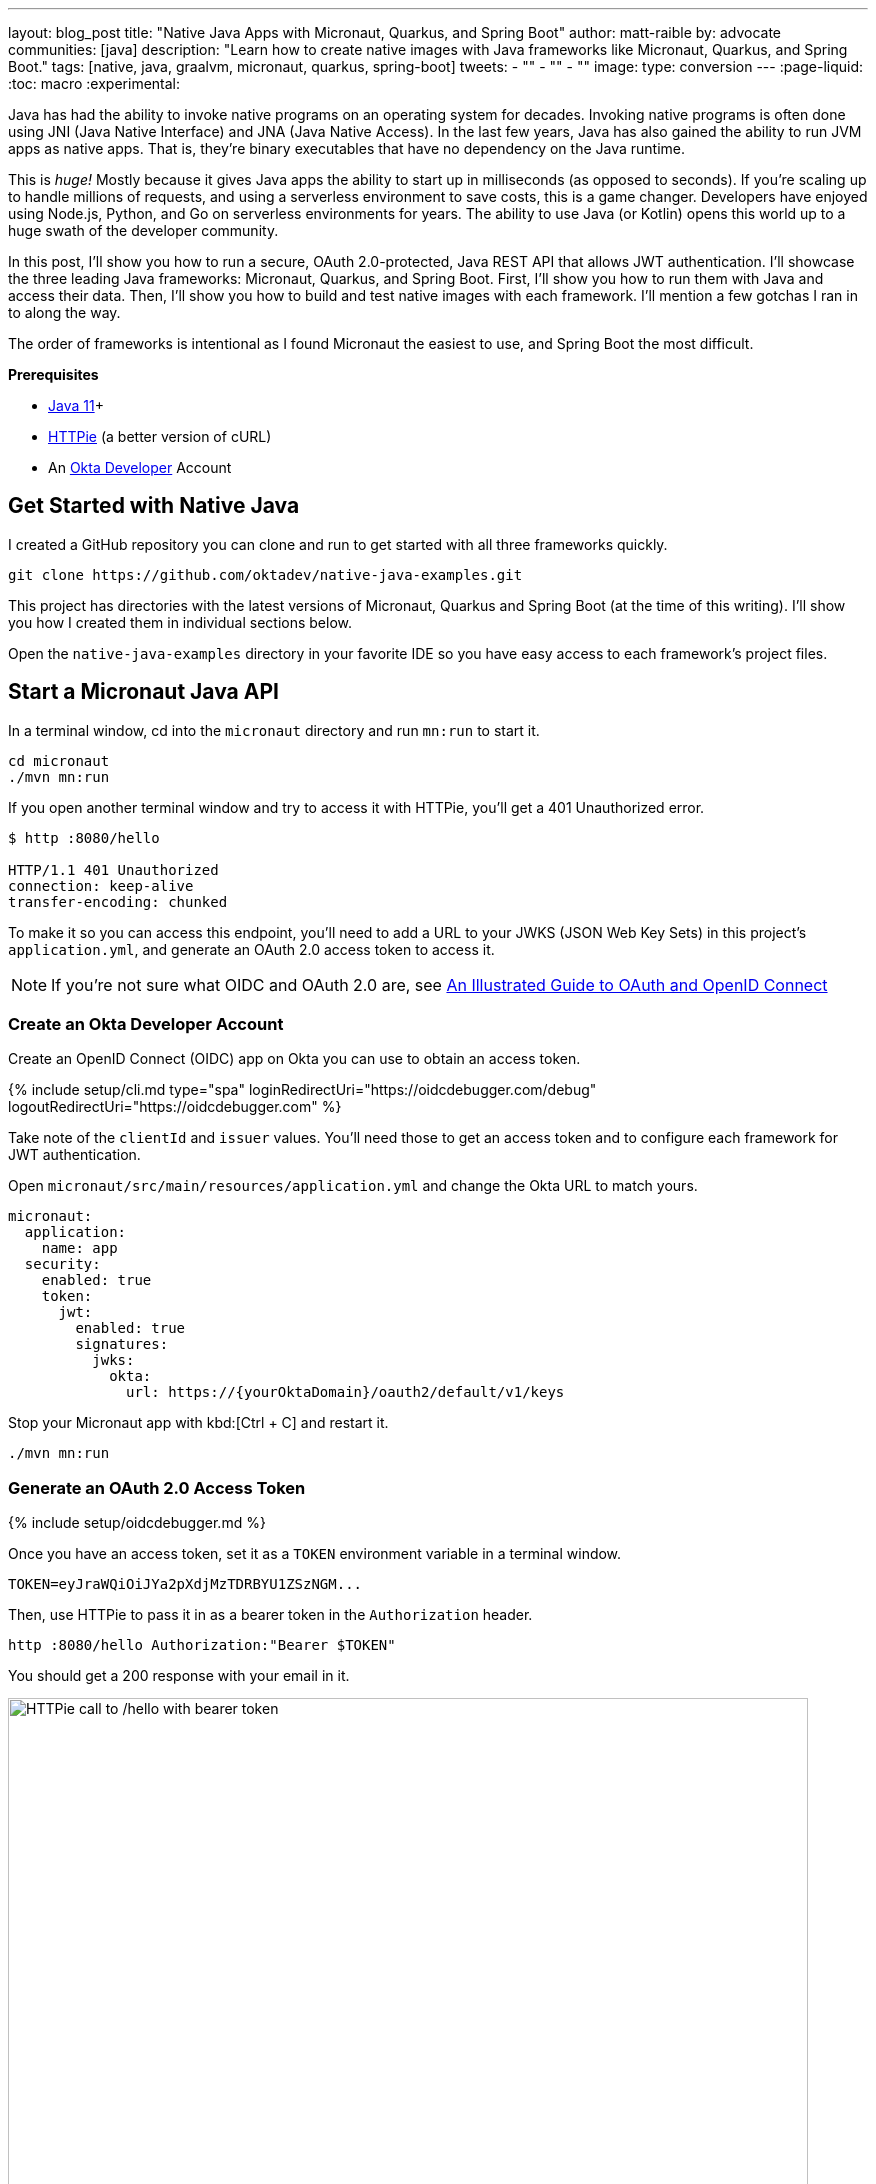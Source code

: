 ---
layout: blog_post
title: "Native Java Apps with Micronaut, Quarkus, and Spring Boot"
author: matt-raible
by: advocate
communities: [java]
description: "Learn how to create native images with Java frameworks like Micronaut, Quarkus, and Spring Boot."
tags: [native, java, graalvm, micronaut, quarkus, spring-boot]
tweets:
- ""
- ""
- ""
image:
type: conversion
---
:page-liquid:
:toc: macro
:experimental:

Java has had the ability to invoke native programs on an operating system for decades. Invoking native programs is often done using JNI (Java Native Interface) and JNA (Java Native Access). In the last few years, Java has also gained the ability to run JVM apps as native apps. That is, they're binary executables that have no dependency on the Java runtime.

This is _huge!_ Mostly because it gives Java apps the ability to start up in milliseconds (as opposed to seconds). If you're scaling up to handle millions of requests, and using a serverless environment to save costs, this is a game changer. Developers have enjoyed using Node.js, Python, and Go on serverless environments for years. The ability to use Java (or Kotlin) opens this world up to a huge swath of the developer community.

In this post, I'll show you how to run a secure, OAuth 2.0-protected, Java REST API that allows JWT authentication. I'll showcase the three leading Java frameworks: Micronaut, Quarkus, and Spring Boot. First, I'll show you how to run them with Java and access their data. Then, I'll show you how to build and test native images with each framework. I'll mention a few gotchas I ran in to along the way.

The order of frameworks is intentional as I found Micronaut the easiest to use, and Spring Boot the most difficult.

**Prerequisites**

- https://sdkman.io/[Java 11]+
- https://httpie.io/[HTTPie] (a better version of cURL)
- An https://cloud.google.com/[Okta Developer] Account

toc::[]

== Get Started with Native Java

I created a GitHub repository you can clone and run to get started with all three frameworks quickly.

[source,shell]
----
git clone https://github.com/oktadev/native-java-examples.git
----

This project has directories with the latest versions of Micronaut, Quarkus and Spring Boot (at the time of this writing). I'll show you how I created them in individual sections below.

Open the `native-java-examples` directory in your favorite IDE so you have easy access to each framework's project files.

== Start a Micronaut Java API

In a terminal window, cd into the `micronaut` directory and run `mn:run` to start it.

[source,shell]
----
cd micronaut
./mvn mn:run
----

If you open another terminal window and try to access it with HTTPie, you'll get a 401 Unauthorized error.

[source,shell]
----
$ http :8080/hello

HTTP/1.1 401 Unauthorized
connection: keep-alive
transfer-encoding: chunked
----

// To see them in action, you'll need to create an Okta developer account at https://developer.okta.com/signup[developer.okta.com/signup] or by running `okta register` with the https://cli.okta.com[Okta CLI].

To make it so you can access this endpoint, you'll need to add a URL to your JWKS (JSON Web Key Sets) in this project's `application.yml`, and generate an OAuth 2.0 access token to access it.

NOTE: If you're not sure what OIDC and OAuth 2.0 are, see https://developer.okta.com/blog/2019/10/21/illustrated-guide-to-oauth-and-oidc[An Illustrated Guide to OAuth and OpenID Connect]

=== Create an Okta Developer Account

Create an OpenID Connect (OIDC) app on Okta you can use to obtain an access token.

{% include setup/cli.md type="spa" loginRedirectUri="https://oidcdebugger.com/debug" logoutRedirectUri="https://oidcdebugger.com" %}

Take note of the `clientId` and `issuer` values. You'll need those to get an access token and to configure each framework for JWT authentication.

Open `micronaut/src/main/resources/application.yml` and change the Okta URL to match yours.

[source,yaml]
----
micronaut:
  application:
    name: app
  security:
    enabled: true
    token:
      jwt:
        enabled: true
        signatures:
          jwks:
            okta:
              url: https://{yourOktaDomain}/oauth2/default/v1/keys
----

Stop your Micronaut app with kbd:[Ctrl + C] and restart it.

[source,shell]
----
./mvn mn:run
----

=== Generate an OAuth 2.0 Access Token

{% include setup/oidcdebugger.md %}

Once you have an access token, set it as a `TOKEN` environment variable in a terminal window.

[source,shell]
----
TOKEN=eyJraWQiOiJYa2pXdjMzTDRBYU1ZSzNGM...
----

Then, use HTTPie to pass it in as a bearer token in the `Authorization` header.

[source,shell]
----
http :8080/hello Authorization:"Bearer $TOKEN"
----

You should get a 200 response with your email in it.

image::{% asset_path 'blog/native-java-comparison/httpie-bearer-token.png' %}[alt=HTTPie call to /hello with bearer token,width=800,align=center]



== What About JavaFX?

== Learn More About Java and GraalVM

https://www.baeldung.com/java-jna-dynamic-libraries
https://www.baeldung.com/jni
